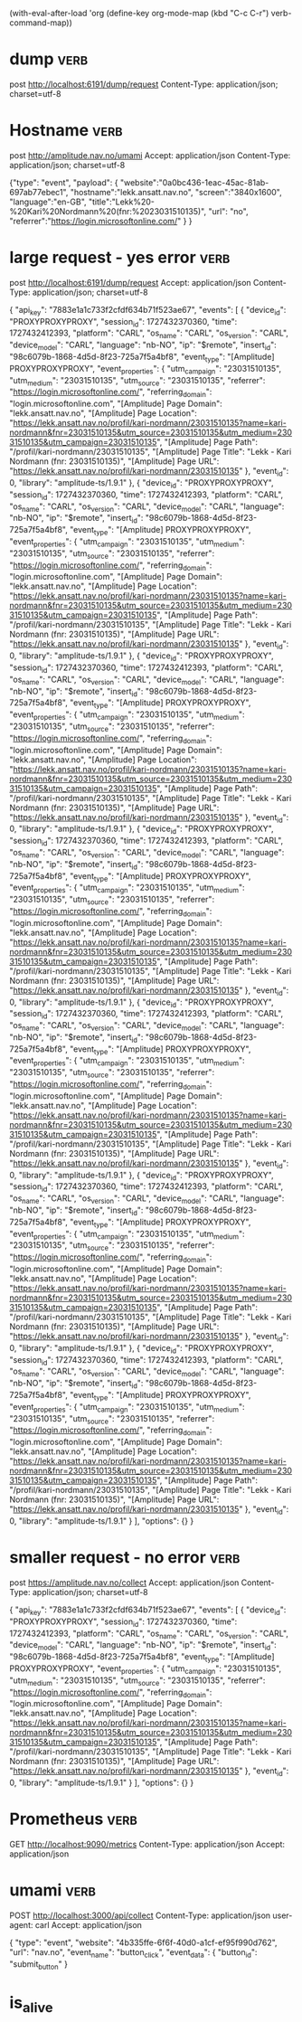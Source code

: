 (with-eval-after-load 'org
  (define-key org-mode-map (kbd "C-c C-r") verb-command-map))

* dump :verb:
post http://localhost:6191/dump/request
Content-Type: application/json; charset=utf-8

* Hostname :verb:
post http://amplitude.nav.no/umami
Accept: application/json
Content-Type: application/json; charset=utf-8

{"type": "event",
  "payload": {
    "website":"0a0bc436-1eac-45ac-81ab-697ab77ebec1",
    "hostname":"lekk.ansatt.nav.no",
    "screen":"3840x1600",
    "language":"en-GB",
    "title":"Lekk%20-%20Kari%20Nordmann%20(fnr:%2023031510135)",
    "url": "no",
    "referrer":"https://login.microsoftonline.com/"
  }
}
* large request -  yes error                                           :verb:

post http://localhost:6191/dump/request
Accept: application/json
Content-Type: application/json; charset=utf-8

{ "api_key": "7883e1a1c733f2cfdf634b71f523ae67",
  "events": [
        {
      "device_id": "PROXYPROXYPROXY",
      "session_id": 1727432370360,
      "time": 1727432412393,
      "platform": "CARL",
      "os_name": "CARL",
      "os_version": "CARL",
      "device_model": "CARL",
      "language": "nb-NO",
      "ip": "$remote",
      "insert_id": "98c6079b-1868-4d5d-8f23-725a7f5a4bf8",
      "event_type": "[Amplitude] PROXYPROXYPROXY",
      "event_properties": {
        "utm_campaign": "23031510135",
        "utm_medium": "23031510135",
        "utm_source": "23031510135",
        "referrer": "https://login.microsoftonline.com/",
        "referring_domain": "login.microsoftonline.com",
        "[Amplitude] Page Domain": "lekk.ansatt.nav.no",
        "[Amplitude] Page Location": "https://lekk.ansatt.nav.no/profil/kari-nordmann/23031510135?name=kari-nordmann&fnr=23031510135&utm_source=23031510135&utm_medium=23031510135&utm_campaign=23031510135",
        "[Amplitude] Page Path": "/profil/kari-nordmann/23031510135",
        "[Amplitude] Page Title": "Lekk - Kari Nordmann (fnr: 23031510135)",
        "[Amplitude] Page URL": "https://lekk.ansatt.nav.no/profil/kari-nordmann/23031510135"
      },
      "event_id": 0,
      "library": "amplitude-ts/1.9.1"
    },    {
      "device_id": "PROXYPROXYPROXY",
      "session_id": 1727432370360,
      "time": 1727432412393,
      "platform": "CARL",
      "os_name": "CARL",
      "os_version": "CARL",
      "device_model": "CARL",
      "language": "nb-NO",
      "ip": "$remote",
      "insert_id": "98c6079b-1868-4d5d-8f23-725a7f5a4bf8",
      "event_type": "[Amplitude] PROXYPROXYPROXY",
      "event_properties": {
        "utm_campaign": "23031510135",
        "utm_medium": "23031510135",
        "utm_source": "23031510135",
        "referrer": "https://login.microsoftonline.com/",
        "referring_domain": "login.microsoftonline.com",
        "[Amplitude] Page Domain": "lekk.ansatt.nav.no",
        "[Amplitude] Page Location": "https://lekk.ansatt.nav.no/profil/kari-nordmann/23031510135?name=kari-nordmann&fnr=23031510135&utm_source=23031510135&utm_medium=23031510135&utm_campaign=23031510135",
        "[Amplitude] Page Path": "/profil/kari-nordmann/23031510135",
        "[Amplitude] Page Title": "Lekk - Kari Nordmann (fnr: 23031510135)",
        "[Amplitude] Page URL": "https://lekk.ansatt.nav.no/profil/kari-nordmann/23031510135"
      },
      "event_id": 0,
      "library": "amplitude-ts/1.9.1"
    },    {
      "device_id": "PROXYPROXYPROXY",
      "session_id": 1727432370360,
      "time": 1727432412393,
      "platform": "CARL",
      "os_name": "CARL",
      "os_version": "CARL",
      "device_model": "CARL",
      "language": "nb-NO",
      "ip": "$remote",
      "insert_id": "98c6079b-1868-4d5d-8f23-725a7f5a4bf8",
      "event_type": "[Amplitude] PROXYPROXYPROXY",
      "event_properties": {
        "utm_campaign": "23031510135",
        "utm_medium": "23031510135",
        "utm_source": "23031510135",
        "referrer": "https://login.microsoftonline.com/",
        "referring_domain": "login.microsoftonline.com",
        "[Amplitude] Page Domain": "lekk.ansatt.nav.no",
        "[Amplitude] Page Location": "https://lekk.ansatt.nav.no/profil/kari-nordmann/23031510135?name=kari-nordmann&fnr=23031510135&utm_source=23031510135&utm_medium=23031510135&utm_campaign=23031510135",
        "[Amplitude] Page Path": "/profil/kari-nordmann/23031510135",
        "[Amplitude] Page Title": "Lekk - Kari Nordmann (fnr: 23031510135)",
        "[Amplitude] Page URL": "https://lekk.ansatt.nav.no/profil/kari-nordmann/23031510135"
      },
      "event_id": 0,
      "library": "amplitude-ts/1.9.1"
    },    {
      "device_id": "PROXYPROXYPROXY",
      "session_id": 1727432370360,
      "time": 1727432412393,
      "platform": "CARL",
      "os_name": "CARL",
      "os_version": "CARL",
      "device_model": "CARL",
      "language": "nb-NO",
      "ip": "$remote",
      "insert_id": "98c6079b-1868-4d5d-8f23-725a7f5a4bf8",
      "event_type": "[Amplitude] PROXYPROXYPROXY",
      "event_properties": {
        "utm_campaign": "23031510135",
        "utm_medium": "23031510135",
        "utm_source": "23031510135",
        "referrer": "https://login.microsoftonline.com/",
        "referring_domain": "login.microsoftonline.com",
        "[Amplitude] Page Domain": "lekk.ansatt.nav.no",
        "[Amplitude] Page Location": "https://lekk.ansatt.nav.no/profil/kari-nordmann/23031510135?name=kari-nordmann&fnr=23031510135&utm_source=23031510135&utm_medium=23031510135&utm_campaign=23031510135",
        "[Amplitude] Page Path": "/profil/kari-nordmann/23031510135",
        "[Amplitude] Page Title": "Lekk - Kari Nordmann (fnr: 23031510135)",
        "[Amplitude] Page URL": "https://lekk.ansatt.nav.no/profil/kari-nordmann/23031510135"
      },
      "event_id": 0,
      "library": "amplitude-ts/1.9.1"
    },    {
      "device_id": "PROXYPROXYPROXY",
      "session_id": 1727432370360,
      "time": 1727432412393,
      "platform": "CARL",
      "os_name": "CARL",
      "os_version": "CARL",
      "device_model": "CARL",
      "language": "nb-NO",
      "ip": "$remote",
      "insert_id": "98c6079b-1868-4d5d-8f23-725a7f5a4bf8",
      "event_type": "[Amplitude] PROXYPROXYPROXY",
      "event_properties": {
        "utm_campaign": "23031510135",
        "utm_medium": "23031510135",
        "utm_source": "23031510135",
        "referrer": "https://login.microsoftonline.com/",
        "referring_domain": "login.microsoftonline.com",
        "[Amplitude] Page Domain": "lekk.ansatt.nav.no",
        "[Amplitude] Page Location": "https://lekk.ansatt.nav.no/profil/kari-nordmann/23031510135?name=kari-nordmann&fnr=23031510135&utm_source=23031510135&utm_medium=23031510135&utm_campaign=23031510135",
        "[Amplitude] Page Path": "/profil/kari-nordmann/23031510135",
        "[Amplitude] Page Title": "Lekk - Kari Nordmann (fnr: 23031510135)",
        "[Amplitude] Page URL": "https://lekk.ansatt.nav.no/profil/kari-nordmann/23031510135"
      },
      "event_id": 0,
      "library": "amplitude-ts/1.9.1"
    },    {
      "device_id": "PROXYPROXYPROXY",
      "session_id": 1727432370360,
      "time": 1727432412393,
      "platform": "CARL",
      "os_name": "CARL",
      "os_version": "CARL",
      "device_model": "CARL",
      "language": "nb-NO",
      "ip": "$remote",
      "insert_id": "98c6079b-1868-4d5d-8f23-725a7f5a4bf8",
      "event_type": "[Amplitude] PROXYPROXYPROXY",
      "event_properties": {
        "utm_campaign": "23031510135",
        "utm_medium": "23031510135",
        "utm_source": "23031510135",
        "referrer": "https://login.microsoftonline.com/",
        "referring_domain": "login.microsoftonline.com",
        "[Amplitude] Page Domain": "lekk.ansatt.nav.no",
        "[Amplitude] Page Location": "https://lekk.ansatt.nav.no/profil/kari-nordmann/23031510135?name=kari-nordmann&fnr=23031510135&utm_source=23031510135&utm_medium=23031510135&utm_campaign=23031510135",
        "[Amplitude] Page Path": "/profil/kari-nordmann/23031510135",
        "[Amplitude] Page Title": "Lekk - Kari Nordmann (fnr: 23031510135)",
        "[Amplitude] Page URL": "https://lekk.ansatt.nav.no/profil/kari-nordmann/23031510135"
      },
      "event_id": 0,
      "library": "amplitude-ts/1.9.1"
    },    {
      "device_id": "PROXYPROXYPROXY",
      "session_id": 1727432370360,
      "time": 1727432412393,
      "platform": "CARL",
      "os_name": "CARL",
      "os_version": "CARL",
      "device_model": "CARL",
      "language": "nb-NO",
      "ip": "$remote",
      "insert_id": "98c6079b-1868-4d5d-8f23-725a7f5a4bf8",
      "event_type": "[Amplitude] PROXYPROXYPROXY",
      "event_properties": {
        "utm_campaign": "23031510135",
        "utm_medium": "23031510135",
        "utm_source": "23031510135",
        "referrer": "https://login.microsoftonline.com/",
        "referring_domain": "login.microsoftonline.com",
        "[Amplitude] Page Domain": "lekk.ansatt.nav.no",
        "[Amplitude] Page Location": "https://lekk.ansatt.nav.no/profil/kari-nordmann/23031510135?name=kari-nordmann&fnr=23031510135&utm_source=23031510135&utm_medium=23031510135&utm_campaign=23031510135",
        "[Amplitude] Page Path": "/profil/kari-nordmann/23031510135",
        "[Amplitude] Page Title": "Lekk - Kari Nordmann (fnr: 23031510135)",
        "[Amplitude] Page URL": "https://lekk.ansatt.nav.no/profil/kari-nordmann/23031510135"
      },
      "event_id": 0,
      "library": "amplitude-ts/1.9.1"
    }
  ],
  "options": {}
}


* smaller request - no error                                           :verb:
post https://amplitude.nav.no/collect
Accept: application/json
Content-Type: application/json; charset=utf-8

{ "api_key": "7883e1a1c733f2cfdf634b71f523ae67",
  "events": [
          {
      "device_id": "PROXYPROXYPROXY",
      "session_id": 1727432370360,
      "time": 1727432412393,
      "platform": "CARL",
      "os_name": "CARL",
      "os_version": "CARL",
      "device_model": "CARL",
      "language": "nb-NO",
      "ip": "$remote",
      "insert_id": "98c6079b-1868-4d5d-8f23-725a7f5a4bf8",
      "event_type": "[Amplitude] PROXYPROXYPROXY",
      "event_properties": {
        "utm_campaign": "23031510135",
        "utm_medium": "23031510135",
        "utm_source": "23031510135",
        "referrer": "https://login.microsoftonline.com/",
        "referring_domain": "login.microsoftonline.com",
        "[Amplitude] Page Domain": "lekk.ansatt.nav.no",
        "[Amplitude] Page Location": "https://lekk.ansatt.nav.no/profil/kari-nordmann/23031510135?name=kari-nordmann&fnr=23031510135&utm_source=23031510135&utm_medium=23031510135&utm_campaign=23031510135",
        "[Amplitude] Page Path": "/profil/kari-nordmann/23031510135",
        "[Amplitude] Page Title": "Lekk - Kari Nordmann (fnr: 23031510135)",
        "[Amplitude] Page URL": "https://lekk.ansatt.nav.no/profil/kari-nordmann/23031510135"
      },
      "event_id": 0,
      "library": "amplitude-ts/1.9.1"
    }
  ],
  "options": {}
}


* Prometheus :verb:

GET http://localhost:9090/metrics
Content-Type: application/json
Accept: application/json

* umami  :verb:

POST http://localhost:3000/api/collect
Content-Type: application/json
user-agent: carl
Accept: application/json

{
    "type": "event",
    "website": "4b335ffe-6f6f-40d0-a1cf-ef95f990d762",
    "url": "nav.no",
    "event_name": "button_click",
    "event_data": {
      "button_id": "submit_button"
    }


* is_alive
